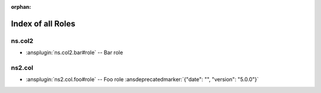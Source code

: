 :orphan:

.. meta::
  :antsibull-docs: <ANTSIBULL_DOCS_VERSION>

.. _list_of_role_plugins:

Index of all Roles
==================

ns.col2
-------

* :ansplugin:`ns.col2.bar#role` -- Bar role

ns2.col
-------

* :ansplugin:`ns2.col.foo#role` -- Foo role :ansdeprecatedmarker:`{"date": "", "version": "5.0.0"}`
